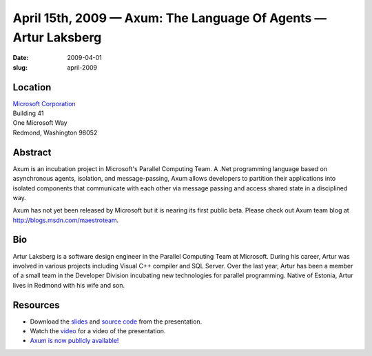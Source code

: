 April 15th, 2009 — Axum: The Language Of Agents — Artur Laksberg
################################################################

:date: 2009-04-01
:slug: april-2009

Location
~~~~~~~~

| `Microsoft Corporation <http://www.microsoft.com>`_
| Building 41
| One Microsoft Way
| Redmond, Washington 98052

Abstract
~~~~~~~~

Axum is an incubation project in Microsoft's Parallel Computing Team.
A .Net programming language based on asynchronous agents, isolation, and message-passing,
Axum allows developers to partition their applications
into isolated components that communicate with each other via message passing
and access shared state in a disciplined way.

Axum has not yet been released by Microsoft but it is nearing its first public beta.
Please check out Axum team blog at
`http://blogs.msdn.com/maestroteam <http://blogs.msdn.com/maestroteam>`_.

Bio
~~~

Artur Laksberg is a software design engineer in the Parallel Computing Team at Microsoft.
During his career, Artur was involved in various projects
including Visual C++ compiler and SQL Server.
Over the last year, Artur has been a member of a small team in the Developer Division
incubating new technologies for parallel programming.
Native of Estonia, Artur lives in Redmond with his wife and son.

Resources
~~~~~~~~~

-  Download the `slides </static/talks/2009/Axum_Presentation.pptx>`_
   and `source code </static/talks/2009/Axum_Presentation_code.zip>`_
   from the presentation.
-  Watch the `video <http://www.vimeo.com/4438927>`_ for a video of the presentation.
-  `Axum is now publicly available!
   <http://blogs.msdn.com/maestroteam/archive/2009/05/07/the-first-axum-bits-are-now-available.aspx>`_
